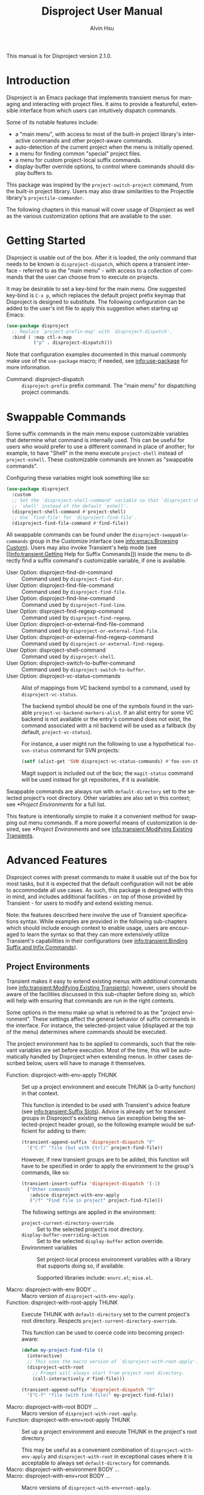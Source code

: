 #+title: Disproject User Manual
#+author: Alvin Hsu
#+email: aurtzy@gmail.com
#+language:en
#+texinfo_dir_category: Emacs
#+texinfo_dir_name: Disproject
#+texinfo_dir_desc: Dispatch project commands with transient menus
#+macro: version 2.1.0
# Org doesn't recognize the "Class:" prefix in description lists, so we need to
# manually add them to the data type index; use this macro for convenience.
#+macro: tpindex @@texinfo:@tpindex $1@@
# This needs to be manually added to definition prefixes that aren't supported
# (like "Class:").
#+macro: dashprefix \nbsp---

This manual is for Disproject version {{{version}}}.

#+texinfo: @insertcopying

* Introduction
:PROPERTIES:
:DESCRIPTION: An overview of Disproject.
:END:

Disproject is an Emacs package that implements transient menus for managing and
interacting with project files.  It aims to provide a featureful, extensible
interface from which users can intuitively dispatch commands.

Some of its notable features include:
- a "main menu", with access to most of the built-in project library's
  interactive commands and other project-aware commands.
- auto-detection of the current project when the menu is initially opened.
- a menu for finding common "special" project files.
- a menu for custom project-local suffix commands.
- display-buffer override options, to control where commands should display
  buffers to.


This package was inspired by the ~project-switch-project~ command, from the
built-in project library.  Users may also draw similarities to the Projectile
library's ~projectile-commander~.

The following chapters in this manual will cover usage of Disproject as well as
the various customization options that are available to the user.

* Getting Started
:PROPERTIES:
:DESCRIPTION: Basic usage of Disproject.
:END:

Disproject is usable out of the box.  After it is loaded, the only command that
needs to be known is ~disproject-dispatch~, which opens a transient interface -
referred to as the "main menu" - with access to a collection of commands that
the user can choose from to execute on projects.

It may be desirable to set a key-bind for the main menu.  One suggested key-bind
is =C-x p=, which replaces the default project prefix keymap that Disproject is
designed to substitute.  The following configuration can be added to the user's
init file to apply this suggestion when starting up Emacs:

#+begin_src emacs-lisp
  (use-package disproject
    ;; Replace `project-prefix-map' with `disproject-dispatch'.
    :bind ( :map ctl-x-map
            ("p" . disproject-dispatch)))
#+end_src

Note that configuration examples documented in this manual commonly make use of
the ~use-package~ macro; if needed, see [[info:use-package]] for more information.

- Command: disproject-dispatch ::
  ~disproject-prefix~ prefix command.  The "main menu" for dispatching project
  commands.

* Swappable Commands
:PROPERTIES:
:DESCRIPTION: Swapping out commands in the main menu.
:END:

Some suffix commands in the main menu expose customizable variables that
determine what command is internally used.  This can be useful for users who
would prefer to use a different command in place of another; for example, to
have "Shell" in the menu execute ~project-shell~ instead of ~project-eshell~.
These customizable commands are known as "swappable commands".

Configuring these variables might look something like so:

#+begin_src emacs-lisp
  (use-package disproject
    :custom
    ;; Set the `disproject-shell-command' variable so that `disproject-shell' uses
    ;; `shell' instead of the default `eshell'.
    (disproject-shell-command #'project-shell)
    ;; Use `find-file' for `disproject-find-file'.
    (disproject-find-file-command #'find-file))
#+end_src

All swappable commands can be found under the =disproject-swappable-commands=
group in the Customize interface (see [[info:emacs:Browsing Custom]]).  Users may
also invoke Transient's help mode (see [[info:transient:Getting Help for Suffix
Commands]]) inside the menu to directly find a suffix command's customizable
variable, if one is available.

- User Option: disproject-find-dir-command ::
  Command used by ~disproject-find-dir~.
- User Option: disproject-find-file-command ::
  Command used by ~disproject-find-file~.
- User Option: disproject-find-line-command ::
  Command used by ~disproject-find-line~.
- User Option: disproject-find-regexp-command ::
  Command used by ~disproject-find-regexp~.
- User Option: disproject-or-external-find-file-command ::
  Command used by ~disproject-or-external-find-file~.
- User Option: disproject-or-external-find-regexp-command ::
  Command used by ~disproject-or-external-find-regexp~.
- User Option: disproject-shell-command ::
  Command used by ~disproject-shell~.
- User Option: disproject-switch-to-buffer-command ::
  Command used by ~disproject-switch-to-buffer~.
- User Option: disproject-vc-status-commands ::
  Alist of mappings from VC backend symbol to a command, used by
  ~disproject-vc-status~.

  The backend symbol should be one of the symbols found in the variable
  ~project-vc-backend-markers-alist~.  If an alist entry for some VC backend is
  not available or the entry's command does not exist, the command associated
  with a nil backend will be used as a fallback (by default,
  ~project-vc-status~).

  For instance, a user might run the following to use a hypothetical
  ~foo-svn-status~ command for SVN projects:
  #+begin_src emacs-lisp
    (setf (alist-get 'SVN disproject-vc-status-commands) #'foo-svn-status)
  #+end_src

  Magit support is included out of the box; the ~magit-status~ command will be
  used instead for git repositories, if it is available.


Swappable commands are always run with ~default-directory~ set to the selected
project's root directory.  Other variables are also set in this context; see
[[*Project Environments]] for a full list.

This feature is intentionally simple to make it a convenient method for swapping
out menu commands.  If a more powerful means of customization is desired, see
[[*Project Environments]] and see [[info:transient:Modifying Existing Transients]].

* Advanced Features
:PROPERTIES:
:DESCRIPTION: Extending Disproject with Transient.
:END:

Disproject comes with preset commands to make it usable out of the box for most
tasks, but it is expected that the default configuration will not be able to
accommodate all use cases.  As such, this package is designed with this in mind,
and includes additional facilities - on top of those provided by Transient - for
users to modify and extend existing menus.

Note: the features described here involve the use of Transient specifications
syntax.  While examples are provided in the following sub-chapters which should
include enough context to enable usage, users are encouraged to learn the syntax
so that they can more extensively utilize Transient's capabilities in their
configurations (see [[info:transient:Binding Suffix and Infix Commands]]).

** Project Environments
:PROPERTIES:
:DESCRIPTION: Ensuring suffix commands run in the right contexts.
:END:

Transient makes it easy to extend existing menus with additional commands (see
[[info:transient:Modifying Existing Transients]]); however, users should be aware of
the facilities discussed in this sub-chapter before doing so, which will help
with ensuring that commands are run in the right contexts.

Some options in the menu make up what is referred to as the "project
environment".  These settings affect the general behavior of suffix commands in
the interface.  For instance, the selected-project value (displayed at the top
of the menu) determines where commands should be executed.

The project environment has to be applied to commands, such that the relevant
variables are set before execution.  Most of the time, this will be
automatically handled by Disproject when extending menus.  In other cases
described below, users will have to manage it themselves.

- Function: disproject-with-env-apply THUNK ::
  Set up a project environment and execute THUNK (a 0-arity function) in that
  context.

  This function is intended to be used with Transient's advice feature (see
  [[info:transient:Suffix Slots]]).  Advice is already set for transient groups in
  Disproject's existing menus (an exception being the selected-project header
  group), so the following example would be sufficient for adding to them:

  #+begin_src emacs-lisp
    (transient-append-suffix 'disproject-dispatch "F"
      '("C-f" "file (but with Ctrl)" project-find-file))
  #+end_src

  However, if new transient groups are to be added, this function will have to
  be specified in order to apply the environment to the group's commands, like
  so:

  #+begin_src emacs-lisp
    (transient-insert-suffix 'disproject-dispatch '(-1)
      ["Other commands"
       :advice disproject-with-env-apply
       ("/f" "Find file in project" project-find-file)])
  #+end_src

  The following settings are applied in the environment:
  - ~project-current-directory-override~ ::
    Set to the selected project's root directory.
  - ~display-buffer-overriding-action~ ::
    Set to the selected ~display-buffer~ action override.
  - Environment variables ::
    Set project-local process environment variables with a library that supports
    doing so, if available.

    Supported libraries include: =envrc.el=; =mise.el=.
- Macro: disproject-with-env BODY ... ::
  Macro version of ~disproject-with-env-apply~.
- Function: disproject-with-root-apply THUNK ::
  Execute THUNK with ~default-directory~ set to the current project's root
  directory.  Respects ~project-current-directory-override~.

  This function can be used to coerce code into becoming project-aware:
  #+begin_src emacs-lisp
    (defun my-project-find-file ()
      (interactive)
      ;; This uses the macro version of `disproject-with-root-apply'.
      (disproject-with-root
        ;; Prompt will always start from project root directory.
        (call-interactively #'find-file)))

    (transient-append-suffix 'disproject-dispatch "F"
      '("C-f" "file (with find-file)" my-project-find-file))
  #+end_src
- Macro: disproject-with-root BODY ... ::
  Macro version of ~disproject-with-root-apply~.
- Function: disproject-with-env+root-apply THUNK ::
  Set up a project environment and execute THUNK in the project's root
  directory.

  This may be useful as a convenient combination of ~disproject-with-env-apply~
  and ~disproject-with-root~ in exceptional cases where it is acceptable to
  always set ~default-directory~ for commands.
- Macro: disproject-with-environment BODY ... ::
- Macro: disproject-with-env+root BODY ... ::
  Macro versions of ~disproject-with-env+root-apply~.

  ~disproject-with-environment~ is provided for legacy purposes, and should not
  be used.
{{{tpindex(disproject-prefix)}}}
- {{{dashprefix}}} Class: disproject-prefix ::
  Derives from ~transient-prefix~.  General class for Disproject prefix
  commands.

  This class adds automatic management of project environment state, such that
  it is preserved and passed between other ~disproject-prefix~ menus.

** Special Files Menu
:PROPERTIES:
:DESCRIPTION: Finding common project files.
:END:

Some file names are commonly found in different (unrelated) projects, like the
dir-locals file or build files such as =Makefile=.  Finding files can usually be
accomplished by commands like ~disproject-find-file~, but it may feel repetitive
having to search for these "special files" where the exact names are already
known.  To help with this, Disproject provides a menu that can be customized
with suffix commands to conveniently create and open particular files.

This menu revolves around the suffix command ~disproject-find-special-file~,
where suffix specifications can use keywords to customize the command's
behavior, such as the particular file to find.  Here is an example configuration
of the special files menu:

#+begin_src emacs-lisp
  (use-package disproject
    :custom
    (disproject-find-special-file-suffixes
     '(["Other options"
        ;; This switch enables using the Customize interface to edit files.  This
        ;; is /not/ implemented by `disproject-find-special-file'; it has to be
        ;; implemented per-command.  The provided dir-locals suffix commands
        ;; implement this using `customize-dirlocals' (for Emacs 30.1+).
        (disproject-infix-customize-switch)]
       ["Special files"
        ("c" disproject-find-special-file :file "CHANGELOG")
        ("g g" disproject-find-special-file :file "guix.scm")
        ("g m" disproject-find-special-file :file "manifest.scm")
        ;; Suffix commands for finding dir-locals files are already provided by
        ;; Disproject, so we can just use them here.
        (disproject-find-dir-locals-file)
        (disproject-find-dir-locals-2-file)
        ;; Prefer creating Makefile, if none of these files are found.
        ("m" disproject-find-special-file :file ("Makefile" "makefile"
                                                 "GNUmakefile"))
        ;; Prefer creating README.org, if none of these files are found.
        ("r" disproject-find-special-file :file ("README.org" "README"
                                                 "README.md"))])))
#+end_src

By default, commands for opening ~dir-locals-file~ and the secondary dir-locals
file are included.

- Command: disproject-find-special-file-dispatch ::
  ~disproject-prefix~ prefix command.  The "special files" menu, which is
  customizable using the variable ~disproject-find-special-file-suffixes~.

  Any key-bind sequence starting with alphanumeric characters or dash (regexp
  =[a-zA-Z0-9-]=) is reserved for the user.
- User Option: disproject-find-special-file-suffixes ::
  Transient specifications to be parsed into suffix commands for
  ~disproject-find-special-file-dispatch~.

  This variable should contain a list of group specifications (see
  [[info:transient:Group Specifications]]).  As a shorthand, the value may also be a
  list of suffix specifications if only one column of commands is needed (see
  [[info:transient:Suffix Specifications]]).
{{{tpindex(disproject-find-special-file-suffix)}}}
- {{{dashprefix}}} Class: disproject-find-special-file-suffix ::
  Derives from ~transient-suffix~.  Suffix class for commands that find specific
  files.

  Added/changed slots:
  - ~file~ (default: ".") ::
    The special file's base name.

    This slot's value should be one of the following types:
    - ~string~ ::
      Literal file name.
    - ~(list-of string)~ ::
      List of acceptable special file names for the command.

      If none of the provided file names can be found in the project, the first
      element will be treated as the preferred file name to create.
    - ~function~ ::
      Function that returns a string as the literal file name.
  - ~find-file-function~ (default: #'find-file) ::
    Function that will be passed the value of the ~file~ slot to open or create
    it.
- Command: disproject-find-special-file ::
  ~disproject-find-special-file-suffix~ suffix command.  Finds a special file in
  project.

  This command is intended to be configured by the user in suffix
  specifications, as shown in the code example above.
- Command: disproject-find-dir-locals-file ::
  ~disproject-find-special-file-suffix~ suffix command. Pre-configured to find
  ~dir-locals-file~.  Calls ~disproject-find-special-file~ under the hood.
- Command: disproject-find-dir-locals-2-file ::
  ~disproject-find-special-file-suffix~ suffix command.  Pre-configured to find
  the secondary ~dir-locals-file~.  Calls ~disproject-find-special-file~ under
  the hood.
- Command: disproject-infix-customize-switch ::
  ~transient-switch~ infix command for =--customize=.  Enables using the
  Customize interface for suffixes that support it.

** Custom Dispatch Menu
:PROPERTIES:
:DESCRIPTION: Project-local, ad-hoc suffix commands.
:END:

The custom dispatch menu is dynamic, and can change depending on what project is
selected.  This is particularly useful for providing commands that don't make
sense to include "globally" in the main menu due to being project-dependent,
like build commands.  Usually, this can be satisfied by interactive commands
like "Compile" in the main menu, but in more complex cases, it may be helpful to
have a convenient way of defining ad-hoc, project-specific commands that are
made accessible through Disproject's interface as well.  This is what the custom
dispatch menu is for.

The menu is configured with the variable ~disproject-custom-suffixes~.  Using a
dir-locals file to set it, a configuration might look something like this:

#+begin_src lisp-data
  ((nil . ((disproject-custom-suffixes
            .
            (("f" "Find a file from project"
              (lambda () (interactive)
                (disproject-with-root
                  (call-interactively #'find-file))))
             ;; These two "make" commands cannot run at the same time, since they
             ;; will be associated with the same buffer.
             ("m" "Run make" disproject-compile
              :cmd "echo Running make...; make -k"
              :buffer-id "make")
             ("M" "Run make test" disproject-compile
              :cmd "echo Running tests...; make test"
              :buffer-id "make")
             ("p" "Print something" disproject-shell-command
              :cmd "sleep 10; echo something!"
              ;; Allow running multiple processes of this command simultaneously
              ;; instead of prompting to kill the actively running one.
              :allow-multiple-buffers? t)
             ("S" "Start `shell' in project root" project-shell))))))
#+end_src

- Command: disproject-custom-dispatch ::
  ~disproject-prefix~ prefix command.  The "custom dispatch" menu, which
  displays project-local suffix commands as specified by
  ~disproject-custom-suffixes~.

  Any key-bind sequence starting with alphanumeric characters or dash (regexp
  =[a-zA-Z0-9-]=) is reserved for the user.
- User Option: disproject-custom-suffixes ::
  Transient specifications to be parsed into suffixes for
  ~disproject-custom-dispatch~.

  This variable should contain a list of group specifications (see
  [[info:transient:Group Specifications]]).  Alternatively, a list of suffix
  specifications is also accepted as a shorthand for a single column of commands
  (see [[info:transient:Suffix Specifications]]).
{{{tpindex(disproject-process-suffix)}}}
- {{{dashprefix}}} Class: disproject-process-suffix ::
  Derives from ~transient-suffix~.  Class for suffix commands that will spawn a
  process, associated with some buffer.

  Added/changed slots:
  - ~buffer-id~ (default: nil) ::
    String.  Unique identifier for the process buffer associated with this
    suffix command.

    If multiple commands have the same buffer identifier, they are considered
    incompatible, which means only one of them can run at a given time in some
    contexts.

    When this slot's value is nil, implementations should fall back to the
    ~description~ slot.  If the description's value is a string, it is used
    as-is.  Otherwise, it is assumed to be an unstable value, and the
    ~default-buffer-id~ slot is used instead.
  - ~display-status?~ (default: t) ::
    Non-nil to display the status of the associated process buffer.

    When enabled, a colorful indicator is prefixed to the suffix's description
    in the menu.  An "a" indicates that the process is running ("active"); an
    "i" indicates that the process is not running ("inactive").
  - ~allow-multiple-buffers?~ (default: nil) ::
    Non-nil if multiple processes may run at the same time.

    This will produce more than one process buffer (one per process).

    If allowed, ~display-status?~ will be ignored and force-disabled, as the
    indicator is only reliable for tracking one buffer.  Suffix command
    implementations may also behave differently; for example, executing a
    command while a process is still running could create a new buffer instead
    of prompting to kill the existing one.
  - ~default-buffer-id~ (default: "default") ::
    Class-allocated slot.  Fallback for ~buffer-id~ if no reliable unique
    identifier can be obtained.
{{{tpindex(disproject-shell-command-suffix)}}}
- {{{dashprefix}}} Class: disproject-shell-command-suffix ::
  Derives from ~disproject-process-suffix~.  Class for suffix commands that run
  a shell command.

  Added/changed slots:
  - ~cmd~ (default: nil) ::
    String or interactive function returning a shell command, which is used to
    spawn a process.

    If the value is a string, it is used as the shell command.  Otherwise, it
    should be an interactive function that returns such a string.  As a
    fallback, a prompt will be made for the shell command if the value is nil.

    Suffix command implementations should handle spawning processes based on
    this value.
  - ~always-read?~ (default: nil) ::
    Non-nil to always read shell command, even when ~cmd~ is non-nil.

    Suffix command implementations should handle reading based off of this
    value.
- Command: disproject-shell-command ::
  ~disproject-shell-command-suffix~ suffix command.  Runs a shell command
  asynchronously from the selected project's root directory.

  This command uses ~async-shell-command~ to run the provided shell command.

  If called with a prefix argument (or slot ~always-read?~ is non-nil), always
  prompt, with the ~cmd~ slot as the default value.

  If the ~allow-multiple-buffers?~ slot is nil, the variable
  ~async-shell-command-buffer~ will be set to ='confirm-kill-process= so the
  process status can be accurately reflected.
{{{tpindex(disproject-compilation-suffix)}}}
- {{{dashprefix}}} Class: disproject-compilation-suffix ::
  Derives from ~disproject-shell-command-suffix~.  Class for suffix commands
  that utilize ~compile~ to run a shell command.

  Added/changed slots:
  - ~comint?~ (default: nil) ::
    Non-nil to enable Comint mode in the compilation (process) buffer.

    Suffix command implementations should check this value in order to
    conditionally enable the mode.
- Command: disproject-compile ::
  ~disproject-compilation-suffix~ suffix command.  Runs a shell command with
  ~compile~ in the selected project's root directory.

  If the ~cmd~ slot is nil, prompt for a command, with the variable
  ~compile-command~ as a default value.

  If called with a prefix argument (or slot ~always-read?~ is non-nil), always
  prompt, with ~cmd~ as the default value.

** Display-buffer Action Menu
:PROPERTIES:
:DESCRIPTION: Control where commands will display buffers to.
:END:

This menu is dedicated to housing suffix commands that set the display-buffer
action override option.

The suffix command ~disproject-display-buffer-action-set~ can be used to add new
options.  For example, a user might specify the following to (redundantly) add
"other window" and "new frame" commands:

#+begin_src emacs-lisp
  (transient-insert-suffix 'disproject-display-buffer-action-dispatch "s"
    '("O" "other window" disproject-display-buffer-action-set
      :display-buffer-action (display-buffer-use-some-window
                              (inhibit-same-window . t))))
  (transient-append-suffix 'disproject-display-buffer-action-dispatch "F"
    '("C-F" "new frame" disproject-display-buffer-action-set
      :display-buffer-action (display-buffer-pop-up-frame
                              (inhibit-multiple-displays . t))))

#+end_src

- Command: disproject-display-buffer-action-dispatch ::
  ~disproject-prefix~ prefix command.  Menu for selecting display-buffer action
  overrides to apply to project commands.
{{{tpindex(disproject-display-buffer-action-suffix)}}}
- {{{dashprefix}}} Class: disproject-display-buffer-action-suffix ::
  Derives from ~transient-suffix~.  Class for suffix commands that manage and
  set the display-buffer action override in transient state.

  Added/changed slots:
  - ~display-buffer-action~ (default: nil) ::
    Value to be used for ~display-buffer-overriding-action~.

    The action alist must contain an entry under the =description= key which
    describes the action.  This is used to indicate what override is currently
    set in parent menus.

    Some actions can have issues with overriding multiple display-buffer calls
    in a single command; this is particularly noticeable with some
    frame-oriented actions, which will (likely undesirably) spawn a frame every
    time a window is displayed.  In these cases, setting the
    =inhibit-multiple-displays= entry to t in the display-buffer-action alist
    will adjust the override such that it applies at most once for a command.

    Suffix command implementations must handle storing this value somewhere so
    that it can be later accessed and applied; for example, through a shared
    object in transient scope.
- Command: disproject-display-buffer-action-set ::
  ~disproject-display-buffer-action-suffix~ suffix command.  Sets the overriding
  ~display-buffer~ action in transient state, to be eventually applied to suffix
  commands executed from Disproject menus.

  For convenience, the action alist's =description= entry falls back to the
  suffix command description if one is not provided.  Using the "other window"
  example provided above to illustrate this: "other window" will be used in both
  the suffix command description and the action alist's =description= entry.

  This does not do anything if executed outside of a prefix menu.

* Deprecation Policy
:PROPERTIES:
:DESCRIPTION: Deprecation procedures followed by this project.
:END:

Efforts are made to ensure backward compatibility with previous versions of this
software.  As a natural course of development, however, revisions to the code
may introduce incompatibilities.  This chapter notes procedures that are
followed to communicate deprecations and roll out changes to the interface.

This project uses [[https://semver.org/][Semantic Versioning]].

Depending on the type of change being made, stability guarantees may vary.
Changes generally fall into one of the following categories:

- Internal interfaces ::
  This includes any facilities with a double-dash separator (=--=) in the symbol
  name.

  No stability guarantees are provided for internal interfaces; however, users
  may feel free to discuss the possibility of stabilizing them upstream so that
  they can be more reliably depended on.
- Public interfaces ::
  This covers any global symbols that are not considered internal, like
  ~disproject-dired~.

  Changes or removals of public interfaces are subject to at least a six-month
  deprecation period.
- Transient prefix menus ::
  This includes changes like modifying a key-bind for some suffix command in
  ~disproject-dispatch~.

  Changes inside menus are handled on a case-by-case basis, depending on the
  scope of the change, difficulty of deprecation, and potential disruption to
  the user.  A key-bind or location change may a short or no deprecation period,
  whereas removal of some suffix command from a menu may warrant a more
  extensive deprecation period, perhaps by keeping it accessible, but hiding it
  and adding a warning message.


When a deprecation is applied to some facility, users can expect it to exist
until at least the next major version bump after the period has elapsed, with
the changes and replacements (if any) documented in the CHANGELOG file.

* Class Index
:PROPERTIES:
:APPENDIX:   t
:INDEX:    tp
:DESCRIPTION: Index of class types provided by Disproject.
:END:

* Command and Function Index
:PROPERTIES:
:APPENDIX:   t
:INDEX:    fn
:DESCRIPTION: Documented commands and functions.
:END:

* Variable Index
:PROPERTIES:
:APPENDIX:   t
:INDEX:    vr
:DESCRIPTION: User-customizable options.
:END:

* GNU Free Documentation License
:PROPERTIES:
:APPENDIX: t
:DESCRIPTION: The license for this manual.
:END:
#+texinfo: @include doclicense.texi

* GNU General Public License
:PROPERTIES:
:APPENDIX: t
:DESCRIPTION: Conditions for copying Disproject.
:END:
#+texinfo: @include gpl.texi

* Copying
:PROPERTIES:
:COPYING: t
:END:

Copyright \copy 2025 Alvin Hsu.

#+begin_quote
Permission is granted to copy, distribute and/or modify this document under the
terms of the GNU Free Documentation License, Version 1.3 or any later version
published by the Free Software Foundation; with no Invariant Sections, no
Front-Cover Texts, and no Back-Cover Texts. A copy of the license is included in
the section entitled "GNU Free Documentation License".
#+end_quote

